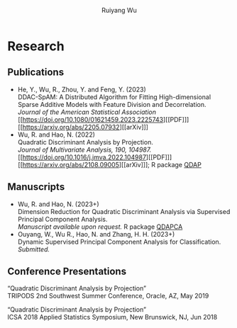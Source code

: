 #+title: Research | Ruiyang Wu
#+author: Ruiyang Wu
#+HTML_HEAD_EXTRA: <style type="text/css"> <!--/*--><![CDATA[/*><!--*/ .title { display: none; } /*]]>*/--> </style>

* Research
** Publications
- He, Y., Wu, R., Zhou, Y. and Feng, Y. (2023)\\
  DDAC-SpAM: A Distributed Algorithm for Fitting High-dimensional
  Sparse Additive Models with Feature Division and Decorrelation.\\
  /Journal of the American Statistical Association/ [[https://doi.org/10.1080/01621459.2023.2225743][[PDF]​]] [[https://arxiv.org/abs/2205.07932][[arXiv]​]]
- Wu, R. and Hao, N. (2022)\\
  Quadratic Discriminant Analysis by Projection.\\
  /Journal of Multivariate Analysis, 190, 104987./ [[https://doi.org/10.1016/j.jmva.2022.104987][[PDF]​]] [[https://arxiv.org/abs/2108.09005][[arXiv]​]]; R
  package [[https://github.com/ywwry66/QDA-by-Projection-R-Package][QDAP]]
** Manuscripts
- Wu, R. and Hao, N. (2023+)\\
  Dimension Reduction for Quadratic Discriminant Analysis via
  Supervised Principal Component Analysis.\\
  /Manuscript available upon request./ R package [[https://github.com/ywwry66/Dimension-Reduction-for-QDA-via-supervised-PCA][QDAPCA]]
- Ouyang, W., Wu R., Hao, N. and Zhang, H. H. (2023+)\\
  Dynamic Supervised Principal Component Analysis for
  Classification.\\
  /Submitted./
  
** Conference Presentations
“Quadratic Discriminant Analysis by Projection”\\
TRIPODS 2nd Southwest Summer Conference, Oracle, AZ, May 2019

“Quadratic Discriminant Analysis by Projection”\\
ICSA 2018 Applied Statistics Symposium, New Brunswick, NJ, Jun 2018
